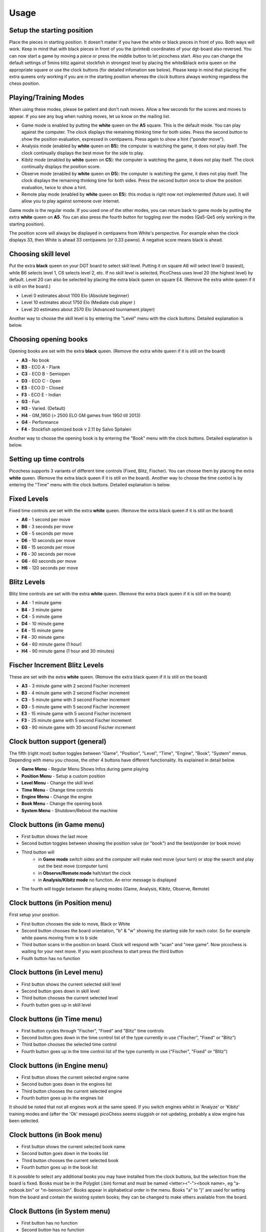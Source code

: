 Usage
=====

Setup the starting position
---------------------------
Place the pieces in starting position. It doesn't matter if you have the white or black pieces in front of you. Both ways will work. Keep in mind that with black pieces in front of you the (printed) coordinates of your dgt-board also reversed.
You can now start a game by moving a piece or press the middle button to let picochess start. Also you can change the default settings of 5mins blitz against stockfish in strongest level by placing the white&black extra queen on the appropriate square or use the clock buttons (for detailed infomation see below).
Please keep in mind that placing the extra queens only working if you are in the starting position whereas the clock buttons always working regardless the chess position.

Playing/Training Modes
----------------------

When using these modes, please be patient and don't rush moves. Allow a few seconds for the scores and moves to appear. If you see any bug when rushing moves, let us know on the mailing list.

* Game mode is enabled by putting the **white** queen on the **A5** square. This is the default mode. You can play against the computer. The clock displays the remaining thinking time for both sides. Press the second button to show the position evaluation, expressed in centipawns. Press again to show a hint ("ponder move").
* Analysis mode (enabled by **white** queen on **B5**): the computer is watching the game, it does not play itself. The clock continually displays the best move for the side to play.
* Kibitz mode (enabled by **white** queen on **C5**): the computer is watching the game, it does not play itself. The clock continually displays the position score.
* Observe mode (enabled by **white** queen on **D5**): the computer is watching the game, it does not play itself. The clock displays the remaining thinking time for both sides. Press the second button once to show the position evaluation, twice to show a hint.
* Remote play mode (enabled by **white** queen on **E5**): this modus is right now not implemented (future use). It will allow you to play against someone over internet.

Game mode is the regular mode. If you used one of the other modes, you can return back to game mode by putting the extra **white** queen on **A5**.
You can also press the fourth button for toggling over the modes (Qa5-Qe5 only working in the starting position).

The position score will always be displayed in centipawns from White's perspective. For example when the clock displays 33, then White is ahead 33 centipawns (or 0.33 pawns). A negative score means black is ahead.

Choosing skill level
--------------------
Put the extra **black** queen on your DGT board to select skill level. Putting it on square A6 will select level 0 (easiest), while B6 selects level 1, C6 selects level 2, etc. If no skill level is selected, PicoChess uses level 20 (the highest level) by default. Level 20 can also be selected by placing the extra black queen on square E4.
(Remove the extra white queen if it is still on the board.)

* Level  0 estimates about 1100 Elo (Absolute beginner)
* Level 10 estimates about 1750 Elo (Mediate club player )
* Level 20 estimates about 2570 Elo (Advanced tournament player)

Another way to choose the skill level is by entering the "Level" menu with the clock buttons. Detailed explanation is below.

Choosing opening books
----------------------

Opening books are set with the extra **black** queen.
(Remove the extra white queen if it is still on the board)

* **A3** - No book
* **B3** - ECO A - Flank
* **C3** - ECO B - Semiopen
* **D3** - ECO C - Open
* **E3** - ECO D - Closed
* **F3** - ECO E - Indian
* **G3** - Fun
* **H3** - Varied. (Default)
* **H4** - GM_1950 (> 2500 ELO GM games from 1950 till 2013)
* **G4** - Performance
* **F4** - Stockfish optimized book v 2.11 by Salvo Spitaleri

Another way to choose the opening book is by entering the "Book" menu with the clock buttons. Detailed explanation is below.

Setting up time controls
------------------------

Picochess supports 3 variants of different time controls (Fixed, Blitz, Fischer). You can choose them by placing the extra **white** queen.
(Remove the extra black queen if it is still on the board).
Another way to choose the time control is by entering the "Time" menu with the clock buttons. Detailed explanation is below.

Fixed Levels
------------

Fixed time controls are set with the extra **white** queen.
(Remove the extra black queen if it is still on the board)

* **A6** - 1 second per move
* **B6** - 3 seconds per move
* **C6** - 5 seconds per move
* **D6** - 10 seconds per move
* **E6** - 15 seconds per move
* **F6** - 30 seconds per move
* **G6** - 60 seconds per move
* **H6** - 120 seconds per move

Blitz Levels
------------

Blitz time controls are set with the extra **white** queen.
(Remove the extra black queen if it is still on the board)

* **A4** - 1 minute game
* **B4** - 3 minute game
* **C4** - 5 minute game
* **D4** - 10 minute game
* **E4** - 15 minute game
* **F4** - 30 minute game
* **G4** - 60 minute game (1 hour)
* **H4** - 90 minute game (1 hour and 30 minutes)

Fischer Increment Blitz Levels
------------------------------

These are set with the extra **white** queen.
(Remove the extra black queen if it is still on the board)

* **A3** - 3 minute game with 2 second Fischer increment
* **B3** - 4 minute game with 2 second Fischer increment
* **C3** - 5 minute game with 3 second Fischer increment
* **D3** - 5 minute game with 5 second Fischer increment
* **E3** - 15 minute game with 5 second Fischer increment
* **F3** - 25 minute game with 5 second Fischer increment
* **G3** - 90 minute game with 30 second Fischer increment


Clock button support (general)
------------------------------

The fifth (right most) button toggles between "Game", "Position", "Level", "Time", "Engine", "Book", "System" menus.
Depending with menu you choose, the other 4 buttons have different functionality. Its explained in detail below.

* **Game Menu** - Regular Menu Shows Infos during game playing
* **Position Menu** - Setup a custom position
* **Level Menu** - Change the skill level
* **Time Menu** - Change time controls
* **Engine Menu** - Change the engine
* **Book Menu** - Change the opening book
* **System Menu** - Shutdown/Reboot the machine

Clock buttons (in Game menu)
----------------------------

* First button shows the last move
* Second button toggles between showing the position value (or "book") and the best/ponder (or book move)
* Third button will
    - in **Game mode** switch sides and the computer will make next move (your turn) or stop the search and play out the best move (computer turn)
    - in **Observe/Remote mode** halt/start the clock
    - in **Analysis/Kibitz mode** no function. An error message is displayed
* The fourth will toggle between the playing modes (Game, Analysis, Kibitz, Observe, Remote)

Clock buttons (in Position menu)
--------------------------------

First setup your position.

* First button chooses the side to move, Black or White
* Second button chooses the board orientation, "b" & "w" showing the starting side for each color. So for example white pawns moving from w to b side
* Third button scans in the position on board. Clock will respond with "scan" and "new game". Now picochess is waiting for your next move. If you want picochess to start press the third button
* Fouth button has no function

Clock buttons (in Level menu)
-----------------------------

* First button shows the current selected skill level
* Second button goes down in skill level
* Third button chooses the current selected level
* Fourth button goes up in skill level

Clock buttons (in Time menu)
----------------------------

* First button cycles through "Fischer", "Fixed" and "Blitz" time controls
* Second button goes down in the time control list of the type currently in use ("Fischer", "Fixed" or "Blitz")
* Third button chooses the selected time control
* Fourth button goes up in the time control list of the type currently in use ("Fischer", "Fixed" or "Blitz")

Clock buttons (in Engine menu)
------------------------------

* First button shows the current selected engine name
* Second button goes down in the engines list
* Third button chooses the current selected engine
* Fourth button goes up in the engines list

It should be noted that not all engines work at the same speed. If you switch engines whilst in 'Analyze' or 'Kibitz' training modes
and (after the 'Ok' message) picoChess seems sluggish or not updating, probably a slow engine has been selected.

Clock buttons (in Book menu)
----------------------------

* First button shows the current selected book name
* Second button goes down in the books list
* Third button chooses the current selected book
* Fourth button goes up in the book list

It is possible to select any additional books you may have installed from the clock buttons, but the selection from the board is fixed.
Books must be in the Polyglot (.bin) format and must be named <letter><"-"><book name>, eg "a-nobook.bin" or "m-benoni.bin". Books appear in alphabetical order in the menu. 
Books "a" to "j" are used for setting from the board and contain the existing system books; they can be changed to make others available from the board.

Clock Buttons (in System menu)
------------------------------

* First button has no function
* Second button has no function
* Third button shutdown the machine. You have to press twice to actiate this shutdown (for your safety). Pressing another button cancels it
* Fourth button reboots the machine. You have to press twice to actiate this reboot (for your safety). Pressing another button cancels it

System shutdown
---------------

From the start position, replace the white king with the extra white queen; this will shut down the machine (takes a few seconds until the blue light turns off). You can also do it with only the two white queens on the board (on e1,d1).

PGN file support
----------------

All moves of the played game along with engine are stored.
Every game played with picochess is stored in the /opt/picochess folder as "games.pgn".
